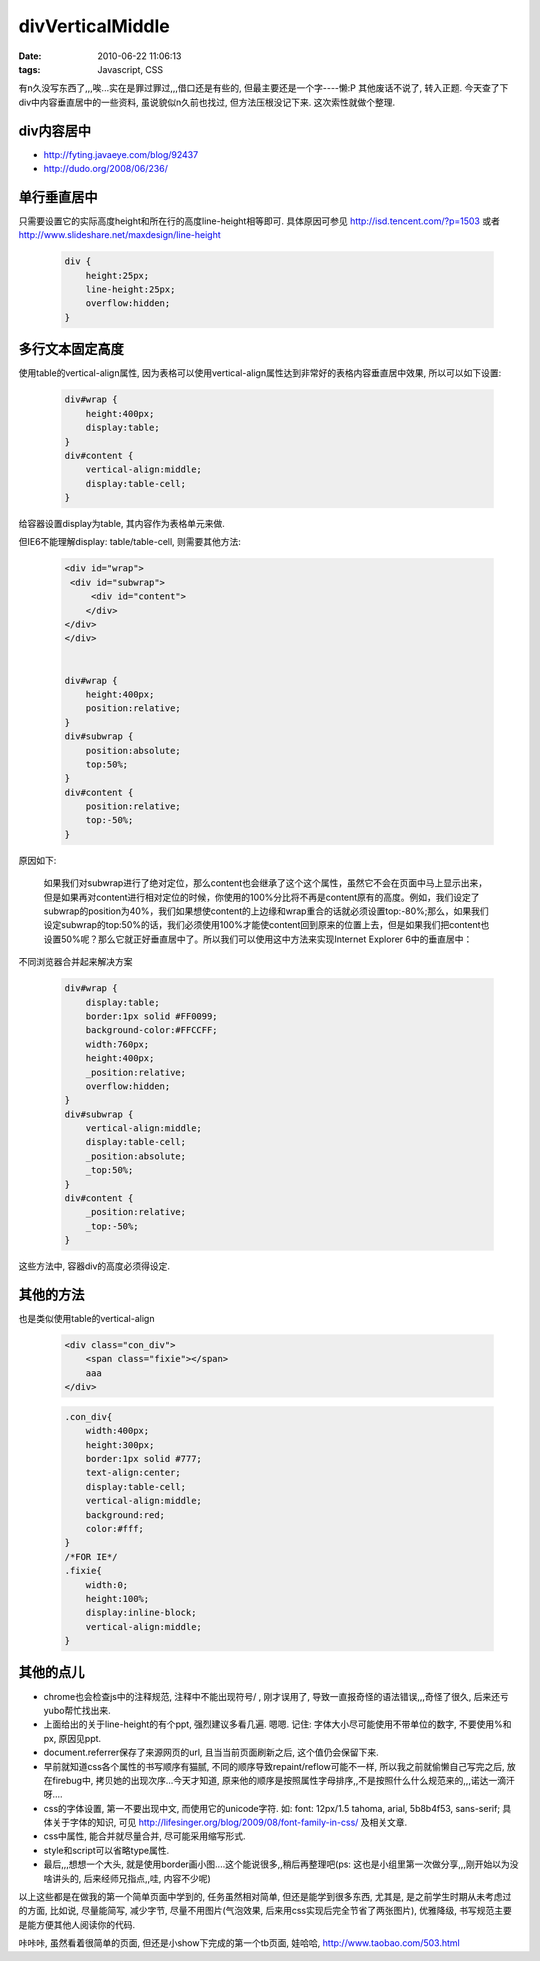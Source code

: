divVerticalMiddle
========================

:date: 2010-06-22 11:06:13
:tags: Javascript, CSS

有n久没写东西了,,,唉...实在是罪过罪过,,,借口还是有些的, 但最主要还是一个字----懒:P
其他废话不说了, 转入正题. 今天查了下div中内容垂直居中的一些资料, 虽说貌似n久前也找过, 但方法压根没记下来. 这次索性就做个整理.


div内容居中
-----------------------

* http://fyting.javaeye.com/blog/92437
* http://dudo.org/2008/06/236/


单行垂直居中
-----------------------

只需要设置它的实际高度height和所在行的高度line-height相等即可. 具体原因可参见 http://isd.tencent.com/?p=1503 或者 http://www.slideshare.net/maxdesign/line-height

    .. sourcecode:: css

        div {
            height:25px;
            line-height:25px;
            overflow:hidden;
        }

多行文本固定高度
-----------------------

使用table的vertical-align属性, 因为表格可以使用vertical-align属性达到非常好的表格内容垂直居中效果, 所以可以如下设置:

    .. sourcecode:: css

        div#wrap {
            height:400px;
            display:table;
        }
        div#content {
            vertical-align:middle;
            display:table-cell;
        }

给容器设置display为table, 其内容作为表格单元来做.

但IE6不能理解display: table/table-cell, 则需要其他方法:

    .. sourcecode:: html

        <div id="wrap">
         <div id="subwrap">
             <div id="content">
            </div>
        </div>
        </div>


        div#wrap {
            height:400px;
            position:relative;
        }
        div#subwrap {
            position:absolute;
            top:50%;
        }
        div#content {
            position:relative;
            top:-50%;
        }

原因如下:

    如果我们对subwrap进行了绝对定位，那么content也会继承了这个这个属性，虽然它不会在页面中马上显示出来，但是如果再对content进行相对定位的时候，你使用的100%分比将不再是content原有的高度。例如，我们设定了subwrap的position为40%，我们如果想使content的上边缘和wrap重合的话就必须设置top:-80%;那么，如果我们设定subwrap的top:50%的话，我们必须使用100%才能使content回到原来的位置上去，但是如果我们把content也设置50%呢？那么它就正好垂直居中了。所以我们可以使用这中方法来实现Internet Explorer 6中的垂直居中：

不同浏览器合并起来解决方案

    .. sourcecode:: css

        div#wrap {
            display:table;
            border:1px solid #FF0099;
            background-color:#FFCCFF;
            width:760px;
            height:400px;
            _position:relative;
            overflow:hidden;
        }
        div#subwrap {
            vertical-align:middle;
            display:table-cell;
            _position:absolute;
            _top:50%;
        }
        div#content {
            _position:relative;
            _top:-50%;
        }

这些方法中, 容器div的高度必须得设定.


其他的方法
-----------------------

也是类似使用table的vertical-align

    .. sourcecode:: html

        <div class="con_div">
            <span class="fixie"></span>
            aaa
        </div>

    .. sourcecode:: css

        .con_div{
            width:400px;
            height:300px;
            border:1px solid #777;
            text-align:center;
            display:table-cell;
            vertical-align:middle;
            background:red;
            color:#fff;
        }
        /*FOR IE*/
        .fixie{
            width:0;
            height:100%;
            display:inline-block;
            vertical-align:middle;
        }

其他的点儿
-----------------------

* chrome也会检查js中的注释规范, 注释中不能出现符号/ , 刚才误用了, 导致一直报奇怪的语法错误,,,奇怪了很久, 后来还亏yubo帮忙找出来.
* 上面给出的关于line-height的有个ppt, 强烈建议多看几遍. 嗯嗯. 记住: 字体大小尽可能使用不带单位的数字, 不要使用%和px, 原因见ppt.
* document.referrer保存了来源网页的url, 且当当前页面刷新之后, 这个值仍会保留下来.
* 早前就知道css各个属性的书写顺序有猫腻, 不同的顺序导致repaint/reflow可能不一样, 所以我之前就偷懒自己写完之后, 放在firebug中, 拷贝她的出现次序...今天才知道, 原来他的顺序是按照属性字母排序,,不是按照什么什么规范来的,,,诺达一滴汗呀....
* css的字体设置, 第一不要出现中文, 而使用它的unicode字符. 如: font: 12px/1.5 tahoma, arial, \5b8b\4f53, sans-serif; 具体关于字体的知识, 可见 http://lifesinger.org/blog/2009/08/font-family-in-css/ 及相关文章.
* css中属性, 能合并就尽量合并, 尽可能采用缩写形式.
* style和script可以省略type属性.
* 最后,,,想想一个大头, 就是使用border画小图....这个能说很多,,稍后再整理吧(ps: 这也是小组里第一次做分享,,,刚开始以为没啥讲头的, 后来经师兄指点,,哇, 内容不少呢)


以上这些都是在做我的第一个简单页面中学到的, 任务虽然相对简单, 但还是能学到很多东西, 尤其是, 是之前学生时期从未考虑过的方面, 比如说, 尽量能简写, 减少字节, 尽量不用图片(气泡效果, 后来用css实现后完全节省了两张图片), 优雅降级, 书写规范主要是能方便其他人阅读你的代码.

咔咔咔, 虽然看着很简单的页面, 但还是小show下完成的第一个tb页面, 娃哈哈, http://www.taobao.com/503.html
